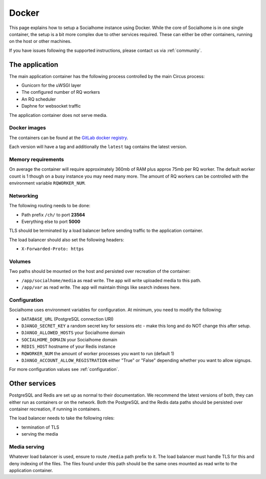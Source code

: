 .. _installation-docker:

Docker
------

This page explains how to setup a Socialhome instance using Docker. While the core
of Socialhome is in one single container, the setup is a bit more complex due to other
services required. These can either be other containers, running on the host or other
machines.

If you have issues following the supported instructions, please contact us via :ref:`community`.

The application
...............

The main application container has the following process controlled by the main Circus process:

* Gunicorn for the uWSGI layer
* The configured number of RQ workers
* An RQ scheduler
* Daphne for websocket traffic

The application container does not serve media.

Docker images
'''''''''''''

The containers can be found at the `GitLab docker registry <https://gitlab.com/jaywink/socialhome/container_registry>`_.

Each version will have a tag and additionally the ``latest`` tag contains the latest version.

Memory requirements
'''''''''''''''''''

On average the container will require approximately 360mb of RAM plus approx 75mb per RQ
worker. The default worker count is 1 though on a busy instance you may need many more. The
amount of RQ workers can be controlled with the environment variable ``RQWORKER_NUM``.

Networking
''''''''''

The following routing needs to be done:

* Path prefix ``/ch/`` to port **23564**
* Everything else to port **5000**

TLS should be terminated by a load balancer before sending traffic to the application container.

The load balancer should also set the following headers:

* ``X-Forwarded-Proto: https``

Volumes
'''''''

Two paths should be mounted on the host and persisted over recreation of the container:

* ``/app/socialhome/media`` as read write. The app will write uploaded media to this path.
* ``/app/var`` as read write. The app will maintain things like search indexes here.

Configuration
'''''''''''''

Socialhome uses environment variables for configuration. At minimum, you need to modify the following:

* ``DATABASE_URL`` (PostgreSQL connection URI)
* ``DJANGO_SECRET_KEY`` a random secret key for sessions etc - make this long and
  do NOT change this after setup.
* ``DJANGO_ALLOWED_HOSTS`` your Socialhome domain
* ``SOCIALHOME_DOMAIN`` your Socialhome domain
* ``REDIS_HOST`` hostname of your Redis instance
* ``RQWORKER_NUM`` the amount of worker processes you want to run (default 1)
* ``DJANGO_ACCOUNT_ALLOW_REGISTRATION`` either "True" or "False" depending whether you
  want to allow signups.

For more configuration values see :ref:`configuration`.

Other services
..............

PostgreSQL and Redis are set up as normal to their documentation. We recommend the latest
versions of both, they can either run as containers or on the network. Both the PostgreSQL
and the Redis data paths should be persisted over container recreation, if running
in containers.

The load balancer needs to take the following roles:

* termination of TLS
* serving the media

Media serving
'''''''''''''

Whatever load balancer is used, ensure to route ``/media`` path prefix to it. The load balancer
must handle TLS for this and deny indexing of the files. The files found under this
path should be the same ones mounted as read write to the application container.
